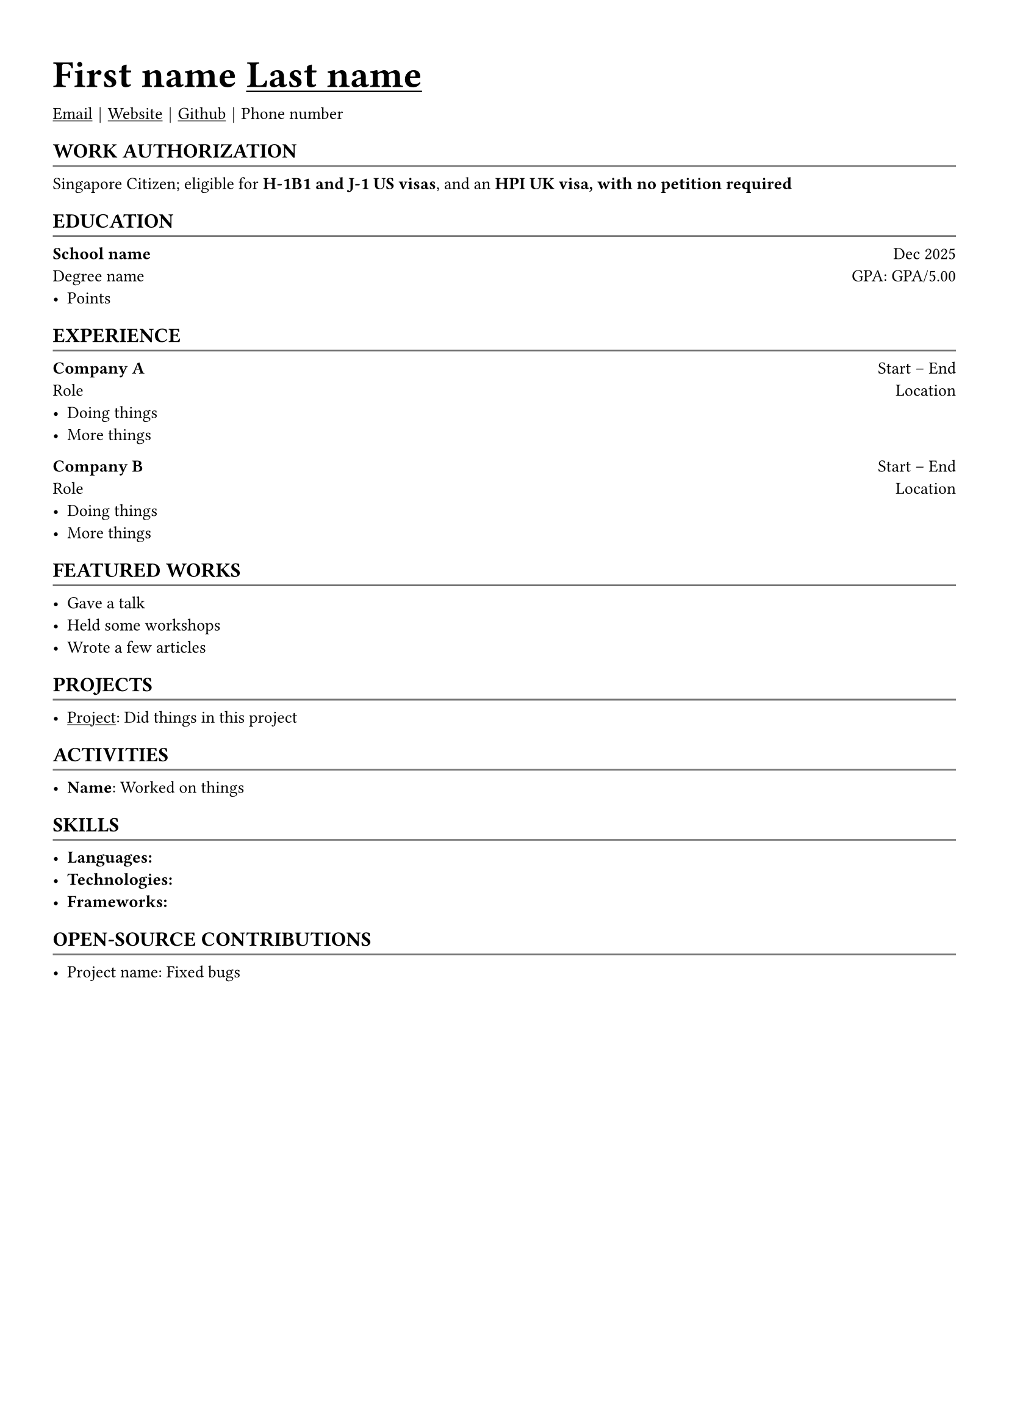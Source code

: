 #let body_font_size = 10pt
#let header_font_size = 12pt
#let title_font_size = 16pt
#let first_name = "First name"
#let last_name = "Last name"
#let email = "Email"
#let website = "Website"
#let github = "Github"
#let phone_number = "Phone number"

#set text(font: "Arial", hyphenate: false, size: body_font_size)
#set page(margin: (x: 1.1cm, y: 1.3cm))

#let chiline() = {
  v(-2pt)
  line(length: 100%, stroke: rgb("#777777"))
  v(-5pt)
}

#let section(body, header: "", hide: false) = {
  if hide [] else [
    #pad(top: 3pt, bottom: -5pt)[
      == #upper[#text(size: header_font_size)[#header]]
    ]
    #chiline()

    #body
  ]
}

#let experience(
  body,
  company: "",
  role: "",
  start: "",
  end: "",
  hide: false,
  location: "Singapore",
) = {
  if hide [] else {
    if start == "Incoming" [
      *#company* #h(1fr) #start\
      #role #h(1fr) #location\
      #body
    ] else [
      *#company* #h(1fr) #start -- #end\
      #role #h(1fr) #location\
      #body
    ]
  }
}

#let education(
  body,
  school: "",
  degree: "",
  graduation: datetime.today(),
  gpa: "",
) = [
  #let date = {
    if graduation > datetime.today() [
      Expected: #graduation.display("[month repr:short] [year]")
    ] else [
      #graduation.display("[month repr:short] [year]")
    ]
  }

  *#school* #h(1fr) #date \
  #degree #h(1fr) GPA: #gpa
  #body
]


#text(title_font_size)[= #first_name #underline[#last_name]]

#link("mailto:" + email)[#underline(email)] #text(black)[$space.hair$|$space.hair$] #link(
  "https://" + website,
)[#underline(website)] #text(black)[$space.hair$|$space.hair$] #link(
  "https://" + github,
)[#underline(github)] #text(black)[$space.hair$|$space.hair$] #phone_number

#section(header: "Work Authorization", hide: false)[
  Singapore Citizen; eligible for *H-1B1 and J-1 US visas*, and an *HPI UK visa, with no petition required*
]

#section(header: "Education")[
  #education(
    school: "School name",
    degree: "Degree name",
    graduation: datetime(year: 2025, month: 12, day: 1),
    gpa: "GPA/5.00",
  )[
    - Points
  ]
]

#section(header: "Experience")[
  #experience(
    company: "Company A",
    role: "Role",
    start: "Start",
    end: "End",
    location: "Location",
    hide: false,
  )[
    - Doing things
    - More things
  ]

  #experience(
    company: "Company B",
    role: "Role",
    start: "Start",
    end: "End",
    location: "Location",
    hide: false,
  )[
    - Doing things
    - More things
  ]
]

#section(header: "Featured Works", hide: false)[
  - Gave a talk
  - Held some workshops
  - Wrote a few articles
]

#section(header: "Projects", hide: false)[
  - #link("https://google.com")[#underline[Project]]: Did things in this project
]

#section(header: "Activities", hide: false)[
  - *Name*: Worked on things
]

#section(header: "Skills")[
  - *Languages:*
  - *Technologies:*
  - *Frameworks:*
]

#section(header: "Open-source Contributions", hide: false)[
  - #link("https://google.com")[Project name]: Fixed bugs
]


